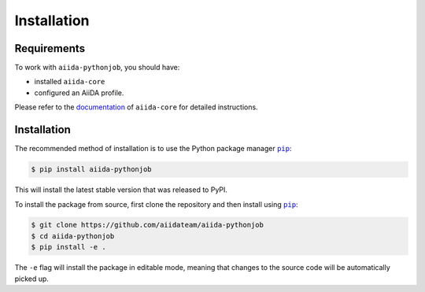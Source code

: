 ============
Installation
============

.. _installation:requirements:

Requirements
============

To work with ``aiida-pythonjob``, you should have:

* installed ``aiida-core``
* configured an AiiDA profile.

Please refer to the `documentation <https://aiida.readthedocs.io/projects/aiida-core/en/latest/intro/get_started.html>`_ of ``aiida-core`` for detailed instructions.


.. _installation:installation:

Installation
============


The recommended method of installation is to use the Python package manager |pip|_:

.. code-block:: console

    $ pip install aiida-pythonjob

This will install the latest stable version that was released to PyPI.

To install the package from source, first clone the repository and then install using |pip|_:

.. code-block:: console

    $ git clone https://github.com/aiidateam/aiida-pythonjob
    $ cd aiida-pythonjob
    $ pip install -e .

The ``-e`` flag will install the package in editable mode, meaning that changes to the source code will be automatically picked up.


.. |pip| replace:: ``pip``
.. _pip: https://pip.pypa.io/en/stable/
